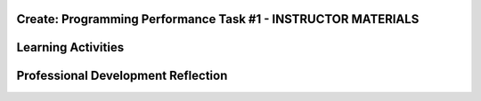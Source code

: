 .. raw:: html 

    <a href="../index.html"><img class="align-center" src="../_static/MobileCSPLogo.png" width="250px"/></a>

Create: Programming Performance Task #1 - INSTRUCTOR MATERIALS
=================================================================

.. raw:: html

	<!-- Copy these lines to the top of the lesson's HTML code.  -->
	<script type="text/javascript" src="https://code.jquery.com/jquery-1.11.3.min.js"></script>
	<script type="text/javascript" src="assets/lib/lessons/tipped.js"></script>
	<script type="text/javascript" src="assets/lib/Framework2020.js"></script>
	<link rel="stylesheet" href="//code.jquery.com/ui/1.11.4/themes/smoothness/jquery-ui.css">
	<link rel="stylesheet" type="text/css" href="assets/lib/lessons/tipped.css">
	<link rel="stylesheet" type="text/css" href="assets/lib/lessons/lessons.css">
	<script src="//code.jquery.com/ui/1.11.4/jquery-ui.js"></script>
	<script>
	$(document).ready(function() {
	     generateFrameworkTable(EKmapping['Create']);
	     generateHovers();
	 });
	
	</script>
	
	<!-- This is the overview paragraph.  The link URL should be to the corresponding lesson on the student branch. -->
	
	
	
	<p class="overview">
	 <a href="https://course.mobilecsp.org/mobilecsp/assessment?name=57" target="_blank" title="">This assessment</a> is a practice CREATE Task that both AP and Non-AP classes can complete. The CREATE task is a required programming performance task. In this programming performance task, students work in pairs to collaboratively develop a mobile app. This includes going through the entire development process of designing, implementing, and debugging a mobile app. Students then document their work by creating a portfolio write-up and share their work through an oral presentation to the class or a recorded video presentation. (Note: the video demonstration is required by the College Board.)
	</p>
	<table border="" id="genTable" class="framework" width="100%"></table>
	
	<!--
	<table class="framework">
	 <tbody>
	   <tr>
	     <th style="width:35%" colspan="2">Computer Science Principles Framework</th>
	    <th>Lesson Activities</th>
	</tr>
	   
	   Each EU is a row that id's the BI and EU. 
	        It is followed by 1 or more rows for the LOs, which contain references to 
	        EKs and CTPs. This is just a SAMPLE.
	<tr class="EU">
	     <td colspan="2"><img src="../_static/assets/img/creativity.png" class="BI-icon">
	       <div class="hover bi yui-wk-div" data-id="1">BI Creativity</div>, 
	         EU 1.1 - Creative development can be an essential process for creating computational artifacts.
	     </td>
	</tr>
	<tr class="LO">
	     <td colspan="2">LO 1.1.1: Apply a creative development process when creating computational artifacts. 
	       <table class="hover-tip">
	         <tbody>
	           <tr>
	             <td class="ek" data-id="1.1.1B">EK 1.1.1B</td>
	             <td class="ctp" data-id="2">P 2</td>
	           </tr>
	         </tbody>
	       </table>
	     </td>
	   </tr> 
	   <tr class="EU">
	     <td colspan="2"><img src="../_static/assets/img/creativity.png" class="BI-icon">
	       <div class="hover bi yui-wk-div" data-id="1">BI Creativity</div>, 
	         EU 1.2 - Computing enables people to use creative development processes to create computational artifacts for creative expression or to solve a problem.
	     </td>
	</tr>
	<tr class="LO">
	     <td colspan="2">LO 1.2.1: Create a computational artifact for creative expression. 
	       <table class="hover-tip">
	         <tbody>
	           <tr>
	             <td class="ek" data-id="1.2.1D">EK 1.2.1D</td>
	             <td class="ctp" data-id="2">P 2</td>
	           </tr>
	         </tbody>
	       </table>
	     </td>
	   </tr> 
	   
	   <tr class="LO">
	     <td colspan="2">LO 1.2.2: Create a computational artifact using computing tools and techniques to solve a problem.
	       <table class="hover-tip">
	         <tbody>
	           <tr>
	             <td class="ek" data-id="1.2.2B">EK 1.2.2B</td>
	             <td class="ctp" data-id="2">P 2</td>
	           </tr>
	         </tbody>
	       </table>
	     </td>
	   </tr>
	   
	   <tr class="LO">
	     <td colspan="2">LO 1.2.4: Collaborate in the creation of computational artifacts.
	       <table class="hover-tip">
	         <tbody>
	           <tr>
	             <td class="ek" data-id="1.2.4B">EK 1.2.4B</td>
	             <td class="ctp" data-id="6">P 6</td>
	           </tr>
	         </tbody>
	       </table>
	     </td>
	   </tr>
	
	   <tr class="LO">
	     <td colspan="2">LO 1.2.5: Analyze the correctness, usability, functionality, and suitability of computational artifacts.
	       <table class="hover-tip">
	         <tbody>
	           <tr>
	             <td class="ek" data-id="1.2.5A">EK 1.2.5A</td>
	             <td class="ek" data-id="1.2.5B">EK 1.2.5B</td>
	             <td class="ek" data-id="1.2.5C">EK 1.2.5C</td>
	             <td class="ek" data-id="1.2.5D">EK 1.2.5D</td>
	             <td class="ctp" data-id="4">P 4</td>
	           </tr>
	         </tbody>
	       </table>
	     </td>
	   </tr>    
	   
	   <tr class="EU">
	     <td colspan="2"><img src="../_static/assets/img/abstraction.png" class="BI-icon">
	       <div class="hover bi yui-wk-div" data-id="2">BI Abstraction</div>, 
	         EU 2.2 - Multiple levels of abstraction are used to write programs or create other computational artifacts.
	     </td>
	</tr>
	<tr class="LO">
	     <td colspan="2">LO 2.2.1: Develop	an	abstraction	when writing	a	program	or	creating	other	computational	artifacts. <div class="hover ctp yui-wk-div" data-id="2">[P2]</div>
	     </td>
	   </tr>       
	   <tr class="EU">
	     <td colspan="2"><img src="../_static/assets/img/algorithms.png" class="BI-icon">
	       <div class="hover bi yui-wk-div" data-id="4">BI Algorithms</div>, 
	         EU 4.1 - Algorithms are precise sequences of instructions for processes that can be executed by a computer and are implemented using programming languages.
	     </td>
	</tr>
	<tr class="LO">
	     <td colspan="2">LO 4.1.1: Develop an algorithm for implementation in a program. <div class="hover ctp yui-wk-div" data-id="2">[P2]</div>
	     </td>
	   </tr>   
	<tr class="LO">
	     <td colspan="2">LO 4.1.2: Express an algorithm in a language. <div class="hover ctp yui-wk-div" data-id="5">[P5]</div>
	     </td>
	   </tr>
	   <tr class="EU">
	     <td colspan="2"><img src="../_static/assets/img/programming.png" class="BI-icon">
	       <div class="hover bi yui-wk-div" data-id="5">BI Programming</div>, 
	         EU 5.1 - Programs can be developed for creative expression, to satisfy personal curiosity, to create new knowledge, or to solve problems (to help people, organizations, or society).
	     </td>
	</tr>
	<tr class="LO">
	     <td colspan="2">LO 5.1.1: Develop a program for creative expression, to satisfy personal curiosity, or to create new knowledge. 
	       <table class="hover-tip">
	         <tbody>
	           <tr>
	             <td class="ek" data-id="5.1.1A">EK 5.1.1A</td>
	             <td class="ek" data-id="5.1.1C">EK 5.1.1C</td>
	             <td class="ek" data-id="5.1.1D">EK 5.1.1D</td>
	             <td class="ctp" data-id="2">P 2</td>
	           </tr>
	         </tbody>
	       </table>
	     </td>
	   </tr>   
	<tr class="LO">
	     <td colspan="2">LO 5.1.2: Develop a correct program to solve problems. <div class="hover ctp yui-wk-div" data-id="2">[P2]</div>
	     </td>
	   </tr>    
	   <tr class="EU">
	     <td colspan="2"><img src="../_static/assets/img/programming.png" class="BI-icon">
	       <div class="hover bi yui-wk-div" data-id="5">BI Programming</div>, 
	         EU 5.2 - People write programs to execute algorithms.
	     </td>
	</tr>
	<tr class="LO">
	     <td colspan="2">LO 5.2.1: Explain how programs implement algorithms. <div class="hover ctp yui-wk-div" data-id="3">[P3]</div>
	     </td>
	   </tr>
	   <tr class="EU">
	     <td colspan="2"><img src="../_static/assets/img/programming.png" class="BI-icon">
	       <div class="hover bi yui-wk-div" data-id="5">BI Programming</div>, 
	         EU 5.3 - Programming is facilitated by appropriate abstractions.
	     </td>
	</tr>
	<tr class="LO">
	     <td colspan="2">LO 5.3.1: Use abstraction to manage complexity in programs. <div class="hover ctp yui-wk-div" data-id="3">[P3]</div>
	     </td>
	   </tr>
	   <tr class="EU">
	     <td colspan="2"><img src="../_static/assets/img/programming.png" class="BI-icon">
	       <div class="hover bi yui-wk-div" data-id="5">BI Programming</div>, 
	         EU 5.4 - Programs are developed, maintained, and used by people for different purposes.
	     </td>
	</tr>
	<tr class="LO">
	     <td colspan="2">LO 5.4.1: Evaluate the correctness of a program. 
	       <table class="hover-tip">
	         <tbody>
	           <tr>
	             <td class="ek" data-id="5.4.1I">EK 5.4.1I</td>
	             <td class="ek" data-id="5.4.1J">EK 5.4.1J</td>
	             <td class="ek" data-id="5.4.1L">EK 5.4.1L</td>
	             <td class="ek" data-id="5.4.1N">EK 5.4.1N</td>
	             <td class="ctp" data-id="4">P 4</td>
	           </tr>
	         </tbody>
	       </table>
	       
	     </td>
	   </tr>  
	   <tr class="EU">
	     <td colspan="2"><img src="../_static/assets/img/programming.png" class="BI-icon">
	       <div class="hover bi yui-wk-div" data-id="5">BI Programming</div>, 
	         EU 5.5 - Programming uses mathematical and logical concepts.
	     </td>
	</tr>
	<tr class="LO">
	     <td colspan="2">LO 5.5.1: Employ appropriate mathematical and logical concepts in programming. <div class="hover ctp yui-wk-div" data-id="1">[P1]</div>
	     </td>
	   </tr>     
	 </tbody>
	</table>
	<!--   End of Framework table. -->
	
	<div class="pd yui-wk-div">
	 <h3>Professional Development</h3> 
	 <p>Depending on the type of professional development you are completing, you will have slightly different requirements:</p>
	 <ul>
	   <li>Online PD - You should read through this lesson and materials, but only need to complete Create #2. Check the pacing guide for specific directions and if you have any questions, reach out to your PD Facilitator.</li>
	   <li>Hybrid PD - You will complete both Create #1 and Create #2, check with your PD Facilitator for specific directions</li>
	   <li>At Your Own Pace - You only need to complete Create #2 to submit with your portfolio for the certificate.</li>
	 </ul>
	   <p><b>The Student Handout:</b> College Board's <a href="https://apcentral.collegeboard.org/pdf/ap-csp-student-task-directions.pdf?course=ap-computer-science-principles#page=4" target="_blank" title="">reproducible CREATE Performance Task Description student handout</a>&nbsp;from the AP CSP Course and Exam Description booklet.</p>
	</div>
	
	<h3>Materials</h3>
	<p></p>
	<ul>
	 <li>Computer lab with projection system</li>
	 <li>Android or iOS devices, Chromebooks, or emulators</li>
	<li><a href="https://docs.google.com/document/d/16Y9RPf6IhZ4pZRjtosXdergQPCLRgrmY_TTMr4N9xpU/edit?usp=sharing" target="_blank"> Design Thinking Process: Design a Chair Warm Up Activity</a>. You will need some craft materials like cardboard, tape, paper clips, pipe cleaners, modeling clay of playdough, popsicle sticks, cloth pieces, etc. for students to build simple prototype chairs.</li>
	 <li><a href="https://docs.google.com/document/d/1zbHDdR-l5JF9xGor-hChrqB8pzCnxgxwMY-vBCZqJYI/edit?usp=sharing" target="_blank"> Create  Task  with Design Thinking Iterative Process Handout</a></li>
	 <li><a href="https://docs.google.com/drawings/d/1M-DZITeDT9aiPZ7Oz-kXKEGkn0DiFOH1i8idBNlxwCA/edit" target="_blank">Wireframe Design Template</a></li><li><a href="https://docs.google.com/document/d/1wp2nLWOxFOkbjIzvzb_f_nYX32pgGXBh8qMjA0pzCZY/copy" target="_blank" title="">Journal Entry Template</a></li>
	 <li><a href="https://docs.google.com/document/d/1-4oA9bdqDRse1nYpV2wxHnOIwFNas01TbeRnVSBKQ6I/view" target="_blank" title="">How To: Create an App Video</a></li>
	 <li><a href="https://drive.google.com/open?id=15H4awBUZ0GHNcG3zVaqHZ7grJHimhUEm7dPWfTmfWl0" target="_blank" title="">How To: Create a Portfolio Write-Up</a></li>
	 <li><a href="https://drive.google.com/open?id=14noR7S7w-ghgnV2cmKXuO4KbYt3RL3vPVJLnvoWr3bk" target="_blank" title="">How To: Share Your App</a></li>
	 <li>For AP classes: <ul>
	 <li><a href="https://apcentral.collegeboard.org/pdf/ap-csp-student-task-directions.pdf?course=ap-computer-science-principles#page=4" target="_blank" title="">CREATE Performance Task Description and Instructions </a></li>
	   <li><a href="https://apcentral.collegeboard.org/pdf/ap-computer-science-principles-2021-create-performance-task-scoring-guidelines.pdf" target="_blank" title="">Create Performance Task Scoring Guidelines </a></li>
	   <li> <a href="https://course.mobilecsp.org/mobilecsp/unit?unit=127&amp;lesson=203" target="_blank">Create Performance Task Samples in lesson 8.9</a></li>
	 <li><a href="https://docs.google.com/document/d/1B0VUXo-voVro_paLykF153QKtZ-urzrY-JkNFxBZjDA/copy" target="_blank" title="">AP Create template and checklists</a> </li>
	   <li> <a href="https://sites.google.com/site/mobilecspportfoliohelp/performance-tasks/create-1" target="_blank">Portfolio help site</a></li>
	<li><a href="https://docs.google.com/document/d/1pM5b-lzji6LYdyBCsHuuBzfjYm4bpEIvtFjC0fX2z3M/" target="_blank" title="">How To: Grade Performance Tasks Electronically</a></li>
	 <li><a href="http://apcentral.collegeboard.com/apc/public/exam/exam_information/231726.html#anchor3" target="_blank" title="">Student samples (from College Board)</a></li>
	</ul>
	 </li>
	<li>For Non-AP classes: <a href="https://docs.google.com/document/d/1qff59yFQY_0VkFz3eKMMnlxTQ9amGCOl0LI63txBIiw/edit?usp=sharing" target="_blank" title="">Non-AP Create Performance Task Rubric </a> </li>
	</ul>
	
Learning Activities
=======================================================

.. raw:: html

	<h3 id="est-length">Estimated Length: 6 hours minimum</h3>
	<p></p>
	<ul>
	 <li><b>Hook/Motivation:</b> So far the students have completed tutorials based on app ideas that already exist. Now, it's the students' time to be creative and develop their very own app. Students will work with a partner to create a <b><i>socially useful</i></b> interactive game and/or tool, that uses graphics, drawing, animation, and/or simulation. Split the students into pairs. You may decide to choose their partner for them or let them pick their own partner.</li>
	 <li><b>Warm-up Activity (45 mins):</b> In pairs or groups, have students complete the <a href="https://docs.google.com/document/d/16Y9RPf6IhZ4pZRjtosXdergQPCLRgrmY_TTMr4N9xpU/edit?usp=sharing" target="_blank"> Design Thinking Process: Design a Chair Warm Up Activity</a>. You will need some craft materials for students to build simple prototype chairs. </li>
	
	 <li><b>Experiences and Explorations:</b>
	   <ul>
	     <li><b>Explanation:</b> Explain the Create #1 task. Students should follow the assignment process for create #1 using the <a href="https://docs.google.com/document/d/1zbHDdR-l5JF9xGor-hChrqB8pzCnxgxwMY-vBCZqJYI/edit?usp=sharing" target="_blank"> Create  Task  with Design Thinking Iterative Process Handout</a>. This is divided into 3+ Iterations. <span style="font-weight: bold;">Each iteration will take approximately 2 hours to complete.</span></li>
	     <li><b>Iteration 1 (45-90 mins):</b> Each pair works collaboratively on brainstorming a project idea. 
	       <br>Each pair should develop drawing(s) of the User Interface, as well as, create a rough storyboard of how their app will function. Here is a <a href="https://docs.google.com/drawings/d/1ZB7rhEj6-xkbGgnzISvNonuB9Rrjnz13AGkUkTh2CbM/edit?usp=sharing" target="_blank" title="">wireframe template</a> that can be used. 
	       <br>When brainstorming is completed, each pair should begin preparing for their elevator pitch by completing the following template: 
	       <br><i>[name of app] is a [kind of thing it is] for [the people who would use it] that, unlike [similar apps] is able to [the major distinguishing feature of your app]</i>, and giving an elevator pitch in front of the class. Students should give feedback on the elevator pitch using the questions suggested in the handout.</li>
	     <li><b>Iteration 2 (90-135 mins):</b> Students should work collaboratively to develop, test, and debug a minimum working app. This could be just a User Interface with 1 functioning button. Students should follow the User Interface drawings and storyboard that they designed. Students may work on just one computer together and take turns using the mouse using pair programming or they may work on creating the app in each of their accounts using buddy programming. Students should keep a daily journal or fill out an exit slip describing what they did and problems and solutions they encountered.</li>
	     <li><b>Iteration 3+ (135-180 mins):</b> Students should iteratively add more features following the handout. All work should be saved frequently using the checkpoint button in App Inventor. Encourage students to do more research, such as using the App Inventor glossary to learn more about components and features as they program their app. Students should keep a journal or complete exit slips. AP classes may want to have students work individually at this point. Non-AP classes are encouraged to use pair or buddy programming throughout the project.</li>
	    
	   </ul>
	 </li>
	  <li><b>Rethink, Reflect and/or Revise (45-90 mins):</b> Each student should create a new portfolio page that explains their project. Each pair should have more or less the same content on their individual pages. See How To: Create A Portfolio Write Up. Each pair should give a 5-10 minute oral presentation for the first CREATE PT. (For the second one, if it's submitted to College Board, they will need to create a video. The video is optional for the first one.) Their presentation should include a walkthrough of their portfolio page, as well as include a live demo of their working app. <i>Inviting your school administration, other teachers and students, and parents to the presentations is encouraged.</i></li>
	</ul>
	
	
	<div id="accordion" class="yui-wk-div">
	 <h3 class="ap-classroom">AP Resources</h3>
	   <div class="yui-wk-div">
	     <ul>
	     <li><span class="yui-non">Create Performance Task webinar by the College Board from October 2020 (<a href="https://globalmeet.webcasts.com/starthere.jsp?ei=1362027&amp;tp_key=f59cb86c43" target="_blank" title="">recording</a>)</span></li>
	     <li>Review the <a href="https://apcentral.collegeboard.org/pdf/ap-computer-science-principles-course-and-exam-description.pdf#page=196" target="_blank" title="">Course and Exam Description from the College Board</a></li>
	     <li>Review the <a href="https://apcentral.collegeboard.org/pdf/ap-computer-science-principles-course-and-exam-description.pdf#page=176" target="_blank" title="">Teacher Guidelines</a>, as provided by the College Board, for the CREATE Performance Task.</li><li><a href="https://apcentral.collegeboard.org/pdf/digital-portfolio-teacher-user-guide-ap-csp.pdf?course=ap-computer-science-principles" target="_blank" title="">AP Digital Portfolio Teacher Guide</a></li><li><a href="https://apcentral.collegeboard.org/pdf/digital-portfolio-student-user-guide-ap-csp.pdf" target="_blank" title="" style="text-decoration-line: underline !important;">AP Digital Portfolio Student Guide (for submitting)</a></li>
	     </ul>
	   </div>
	   
	   <h3 class="assessment">Assessment Opportunities and Solutions</h3>
	 <div class="yui-wk-div">
	   <p>Summative: See the <a href="https://apcentral.collegeboard.org/pdf/ap-computer-science-principles-2021-create-performance-task-scoring-guidelines.pdf" target="_blank" title="">CREATE Peformance Task Scoring Guidelines </a><span style="color: rgb(255, 0, 0);"></span> from the College Board.</p>
	   <p><b>Notes on the College Board Rubric:</b> to be added</p>
	   </div>
	   
	   <h3 class="bk-knowledge">Teacher Contributed Resources</h3>
	    <div class="yui-wk-div">
	      <ul>
	        <li><a href="https://docs.google.com/document/d/1p9SZMnj6MwhGIgHTsWE1O8Cck-2-KECQeGuzUouSf7s/edit?usp=sharing" target="_blank">Checklist for students</a> to use in their portfolio write-up - By Chris Kerr</li>
	     <li><a href="https://docs.google.com/document/d/1YqWWFrHsBnruxw0ItgqafMDpPcmJDx4Fg0UbQXRiB8g/edit" target="_blank">Brainstorming Ideas For Apps Worksheet - By Joseph Kess</a></li>
	     <li><a href="https://docs.google.com/document/d/1bvAJTON-UVGR1i8sOJw5EZz0bW5Wcx0ikKlB7FOxvzw/edit" target="_blank">Writing Your Elevator Pitch Worksheet - By Joseph Kess</a></li>
	     <li><a href="https://docs.google.com/viewer?a=v&amp;pid=sites&amp;srcid=ZGVmYXVsdGRvbWFpbnxld2Rtb2JpbGV8Z3g6YzY1YjFkOTliNDljMWIw" target="_blank">Project Storyboard - By Elizabeth Dillard</a></li>
	     <li><a href="https://docs.google.com/viewer?a=v&amp;pid=sites&amp;srcid=ZGVmYXVsdGRvbWFpbnxld2Rtb2JpbGV8Z3g6ZWNmNDY5MGE1Njc1NzQ" target="_blank">Observation Worksheet - By Elizabeth Dillard</a> - For students to complete for each project that they observe during the presentations</li>
	     <li><a href="https://docs.google.com/viewer?a=v&amp;pid=sites&amp;srcid=ZGVmYXVsdGRvbWFpbnxld2Rtb2JpbGV8Z3g6NTg5NzgxMWZlMDhlMGY2Yg" target="_blank">Reflection Worksheet - By Elizabeth Dillard </a> - For students to complete after completing Creative Project 1</li>
	   </ul>
	   </div>
	
	 <h3 class="tips">Teaching Tip: Classroom Considerations</h3>
	    <div class="yui-wk-div">
	  <ul>
	     <li>This project could be used after Unit 3 or 4 material. If it's included at the end of Unit 4, students could be prompted to create a socially useful game or simulation.</li>
	     <li>It could serve as a midterm project depending on your course schedule.</li>
	     <li>This is a practice project for the final CREATE performance task, however, it does not include an individual component. You could adapt the lesson to have both.</li>
	     <li>You may want to point out and review the Resources page with students. The Resources page provides information on things such as One Minute Lessons that may be helpful to students.</li>
	     <li>If you have time, you may want to plan for a day of "finishing touches" after projects have been completed and presented. Students often get valuable feedback after presenting and taking some time for adding finishing touches to their projects is always rewarding and a good learning opportunity for the students to see what they can do better for the final project.</li>
	   </ul>
	 </div>
	 
	 
	 
	 
	 </div> <!-- End of accordion-->
	
	
	<!-- The lesson should end with the teacher's PD reflection (during PD) and, eventually,
	  with their assessment of how well the lesson worked (during the school year). These should
	  explicitly call out the lesson's EUs.  
	-->
	<div class="pd yui-wk-div">

Professional Development Reflection
=======================================================

.. raw:: html

	 <p>Discuss the following questions with other teachers in your professional development program.</p>
	 <ul> 
	   <li>What questions do you have about how to implement the performance task in class? Do you need any clarification on the role of teachers for this performance task? (See College Board's Course and Exam Description, pg. 169-171 for role of teachers in the CREATE task.)</li>
	   <li>Review the <a href="https://apcentral.collegeboard.org/pdf/ap-computer-science-principles-2021-create-performance-task-scoring-guidelines.pdf" target="_blank" title="">CREATE - Programming Performance Task Scoring Guidelines</a>, paying attention to the content areas (rows) and the descriptors for each performance quality (columns). What areas are you comfortable assessing? What areas do you have questions about?</li>
	   <li>Review the Essential Knowledge statements under each learning objective for the Big Idea of Programming (see the curriculum framework in the CED). Students have now completed a few units of the course, but have more to learn about programming. Which of the essential knowledge statements do you feel are not applicable at this point in the course (i.e. that students should not be evaluated against on this task)?</li>
	   </ul>

.. shortanswer:: mcsp-4-14-1

    This lesson was given _________ total minutes of class time in my course. (For example, I used two 40 minute class periods on this lesson for a total of 80 minutes.)
    
.. poll:: mcsp-4-14-2
    :option_1:  Very successful
    :option_2:  Successful
    :option_3:  Ok
    :option_4:	Problematic
    :option_5: 	Very problematic

.. shortanswer:: mcsp-4-14-3

	Please elaborate on whether there was enough time for the lesson, how you approached the lesson, whether you assigned homework, what was problematic (if anything), and anything else you want to share about this lesson.
    